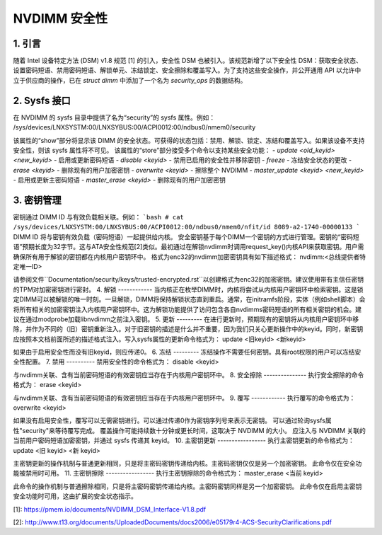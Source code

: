 ==================
NVDIMM 安全性
==================

1. 引言
--------

随着 Intel 设备特定方法 (DSM) v1.8 规范 [1] 的引入，安全性 DSM 也被引入。该规范新增了以下安全性 DSM：获取安全状态、设置密码短语、禁用密码短语、解锁单元、冻结锁定、安全擦除和覆盖写入。为了支持这些安全操作，并公开通用 API 以允许中立于供应商的操作，已在 `struct dimm` 中添加了一个名为 `security_ops` 的数据结构。

2. Sysfs 接口
---------------
在 NVDIMM 的 sysfs 目录中提供了名为“security”的 sysfs 属性。例如：
/sys/devices/LNXSYSTM:00/LNXSYBUS:00/ACPI0012:00/ndbus0/nmem0/security

该属性的“show”部分将显示该 DIMM 的安全状态。可获得的状态包括：禁用、解锁、锁定、冻结和覆盖写入。如果该设备不支持安全性，则该 sysfs 属性将不可见。
该属性的“store”部分接受多个命令以支持某些安全功能：
- `update <old_keyid> <new_keyid>` - 启用或更新密码短语
- `disable <keyid>` - 禁用已启用的安全性并移除密钥
- `freeze` - 冻结安全状态的更改
- `erase <keyid>` - 删除现有的用户加密密钥
- `overwrite <keyid>` - 擦除整个 NVDIMM
- `master_update <keyid> <new_keyid>` - 启用或更新主密码短语
- `master_erase <keyid>` - 删除现有的用户加密密钥

3. 密钥管理
--------------

密钥通过 DIMM ID 与有效负载相关联。例如：
```bash
# cat /sys/devices/LNXSYSTM:00/LNXSYBUS:00/ACPI0012:00/ndbus0/nmem0/nfit/id
8089-a2-1740-00000133
```
DIMM ID 将与密钥有效负载（密码短语）一起提供给内核。
安全密钥基于每个DIMM一个密钥的方式进行管理。密钥的“密码短语”预期长度为32字节。这与ATA安全性规范[2]类似。最初通过在解锁nvdimm时调用request_key()内核API来获取密钥。用户需确保所有用于解锁的密钥都在内核用户密钥环中。
格式为enc32的nvdimm加密密钥具有如下描述格式：
nvdimm:<总线提供者特定唯一ID>

请参阅文件``Documentation/security/keys/trusted-encrypted.rst``以创建格式为enc32的加密密钥。建议使用带有主信任密钥的TPM对加密密钥进行密封。
4. 解锁
------------
当内核正在枚举DIMM时，内核将尝试从内核用户密钥环中检索密钥。这是锁定DIMM可以被解锁的唯一时刻。一旦解锁，DIMM将保持解锁状态直到重启。通常，在initramfs阶段，实体（例如shell脚本）会将所有相关的加密密钥注入内核用户密钥环中。这为解锁功能提供了访问包含各自nvdimms密码短语的所有相关密钥的机会。建议在通过modprobe加载libnvdimm之前注入密钥。
5. 更新
---------
在进行更新时，预期现有的密钥将从内核用户密钥环中移除，并作为不同的（旧）密钥重新注入。对于旧密钥的描述是什么并不重要，因为我们只关心更新操作中的keyid。同时，新密钥应按照本文档前面所述的描述格式注入。写入sysfs属性的更新命令格式为：
update <旧keyid> <新keyid>

如果由于启用安全性而没有旧keyid，则应传递0。
6. 冻结
---------
冻结操作不需要任何密钥。具有root权限的用户可以冻结安全性配置。
7. 禁用
----------
禁用安全性的命令格式为：
disable <keyid>

与nvdimm关联、含有当前密码短语的有效密钥应当存在于内核用户密钥环中。
8. 安全擦除
---------------
执行安全擦除的命令格式为：
erase <keyid>

与nvdimm关联、含有当前密码短语的有效密钥应当存在于内核用户密钥环中。
9. 覆写
------------
执行覆写的命令格式为：
overwrite <keyid>

如果没有启用安全性，覆写可以无需密钥进行。可以通过传递0作为密钥序列号来表示无密钥。
可以通过轮询sysfs属性"security"来等待覆写完成。
覆盖操作可能持续数十分钟或更长时间，这取决于 NVDIMM 的大小。
应注入与 NVDIMM 关联的当前用户密码短语加密密钥，并通过 sysfs 传递其 keyid。
10. 主密钥更新
-----------------
执行主密钥更新的命令格式为：
update <旧 keyid> <新 keyid>

主密钥更新的操作机制与普通更新相同，只是将主密码密钥传递给内核。主密码密钥仅仅是另一个加密密钥。
此命令仅在安全功能被禁用时可用。
11. 主密钥擦除
-----------------
执行主密钥擦除的命令格式为：
master_erase <当前 keyid>

此命令的操作机制与普通擦除相同，只是将主密码密钥传递给内核。主密码密钥同样是另一个加密密钥。
此命令仅在启用主密钥安全功能时可用，这由扩展的安全状态指示。

[1]: https://pmem.io/documents/NVDIMM_DSM_Interface-V1.8.pdf

[2]: http://www.t13.org/documents/UploadedDocuments/docs2006/e05179r4-ACS-SecurityClarifications.pdf
